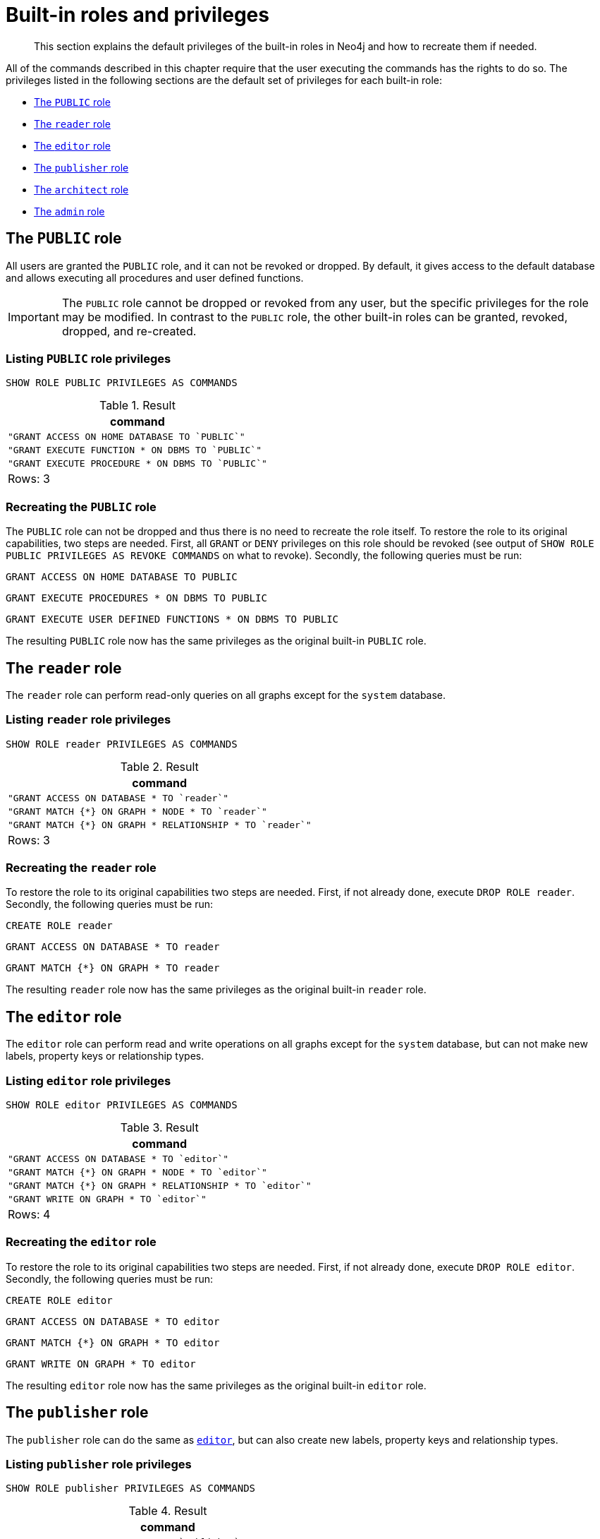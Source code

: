 :description: The default privileges of the built-in roles in Neo4j and how to recreate them if needed.

[role=enterprise-edition]
[[access-control-built-in-roles]]
= Built-in roles and privileges

[abstract]
--
This section explains the default privileges of the built-in roles in Neo4j and how to recreate them if needed.
--

All of the commands described in this chapter require that the user executing the commands has the rights to do so.
The privileges listed in the following sections are the default set of privileges for each built-in role:

* xref::access-control/built-in-roles.adoc#access-control-built-in-roles-public[The `PUBLIC` role]
* xref::access-control/built-in-roles.adoc#access-control-built-in-roles-reader[The `reader` role]
* xref::access-control/built-in-roles.adoc#access-control-built-in-roles-editor[The `editor` role]
* xref::access-control/built-in-roles.adoc#access-control-built-in-roles-publisher[The `publisher` role]
* xref::access-control/built-in-roles.adoc#access-control-built-in-roles-architect[The `architect` role]
* xref::access-control/built-in-roles.adoc#access-control-built-in-roles-admin[The `admin` role]


[[access-control-built-in-roles-public]]
== The `PUBLIC` role

All users are granted the `PUBLIC` role, and it can not be revoked or dropped.
By default, it gives access to the default database and allows executing all procedures and user defined functions.

[IMPORTANT]
====
The `PUBLIC` role cannot be dropped or revoked from any user, but the specific privileges for the role may be modified.
In contrast to the `PUBLIC` role, the other built-in roles can be granted, revoked, dropped, and re-created.
====

[[access-control-built-in-roles-public-list]]
=== Listing `PUBLIC` role privileges

[source, cypher, role=noplay, indent=0]
----
SHOW ROLE PUBLIC PRIVILEGES AS COMMANDS
----

.Result
[options="header,footer", width="100%", cols="m"]
|===
|command
|"GRANT ACCESS ON HOME DATABASE TO `PUBLIC`"
|"GRANT EXECUTE FUNCTION * ON DBMS TO `PUBLIC`"
|"GRANT EXECUTE PROCEDURE * ON DBMS TO `PUBLIC`"
a|Rows: 3
|===


[[access-control-built-in-roles-public-recreate]]
=== Recreating the `PUBLIC` role

The `PUBLIC` role can not be dropped and thus there is no need to recreate the role itself.
To restore the role to its original capabilities, two steps are needed.
First, all `GRANT` or `DENY` privileges on this role should be revoked (see output of `SHOW ROLE PUBLIC PRIVILEGES AS REVOKE COMMANDS` on what to revoke).
Secondly, the following queries must be run:

[source, cypher, role=noplay, indent=0]
----
GRANT ACCESS ON HOME DATABASE TO PUBLIC
----

[source, cypher, role=noplay, indent=0]
----
GRANT EXECUTE PROCEDURES * ON DBMS TO PUBLIC
----

[source, cypher, role=noplay, indent=0]
----
GRANT EXECUTE USER DEFINED FUNCTIONS * ON DBMS TO PUBLIC
----

The resulting `PUBLIC` role now has the same privileges as the original built-in `PUBLIC` role.


[[access-control-built-in-roles-reader]]
== The `reader` role

The `reader` role can perform read-only queries on all graphs except for the `system` database.


[[access-control-built-in-roles-reader-list]]
=== Listing `reader` role privileges

[source, cypher, role=noplay, indent=0]
----
SHOW ROLE reader PRIVILEGES AS COMMANDS
----

.Result
[options="header,footer", width="100%", cols="m"]
|===
|command
|"GRANT ACCESS ON DATABASE * TO `reader`"
|"GRANT MATCH {*} ON GRAPH * NODE * TO `reader`"
|"GRANT MATCH {*} ON GRAPH * RELATIONSHIP * TO `reader`"
a|Rows: 3
|===


[[access-control-built-in-roles-reader-recreate]]
=== Recreating the `reader` role

To restore the role to its original capabilities two steps are needed.
First, if not already done, execute `DROP ROLE reader`.
Secondly, the following queries must be run:

[source, cypher, role=noplay, indent=0]
----
CREATE ROLE reader
----

[source, cypher, role=noplay, indent=0]
----
GRANT ACCESS ON DATABASE * TO reader
----

[source, cypher, role=noplay, indent=0]
----
GRANT MATCH {*} ON GRAPH * TO reader
----

The resulting `reader` role now has the same privileges as the original built-in `reader` role.


[[access-control-built-in-roles-editor]]
== The `editor` role

The `editor` role can perform read and write operations on all graphs except for the `system` database, but can not make new labels, property keys or relationship types.

[[access-control-built-in-roles-editor-list]]
=== Listing `editor` role privileges

[source, cypher, role=noplay, indent=0]
----
SHOW ROLE editor PRIVILEGES AS COMMANDS
----

.Result
[options="header,footer", width="100%", cols="m"]
|===
|command
|"GRANT ACCESS ON DATABASE * TO `editor`"
|"GRANT MATCH {*} ON GRAPH * NODE * TO `editor`"
|"GRANT MATCH {*} ON GRAPH * RELATIONSHIP * TO `editor`"
|"GRANT WRITE ON GRAPH * TO `editor`"
a|Rows: 4
|===


[[access-control-built-in-roles-editor-recreate]]
=== Recreating the `editor` role

To restore the role to its original capabilities two steps are needed.
First, if not already done, execute `DROP ROLE editor`.
Secondly, the following queries must be run:

[source, cypher, role=noplay, indent=0]
----
CREATE ROLE editor
----

[source, cypher, role=noplay, indent=0]
----
GRANT ACCESS ON DATABASE * TO editor
----

[source, cypher, role=noplay, indent=0]
----
GRANT MATCH {*} ON GRAPH * TO editor
----

[source, cypher, role=noplay, indent=0]
----
GRANT WRITE ON GRAPH * TO editor
----

The resulting `editor` role now has the same privileges as the original built-in `editor` role.


[[access-control-built-in-roles-publisher]]
== The `publisher` role

The `publisher` role can do the same as xref::access-control/built-in-roles.adoc#access-control-built-in-roles-editor[`editor`], but can also create new labels, property keys and relationship types.


[[access-control-built-in-roles-publisher-list]]
=== Listing `publisher` role privileges

[source, cypher, role=noplay, indent=0]
----
SHOW ROLE publisher PRIVILEGES AS COMMANDS
----

.Result
[options="header,footer", width="100%", cols="m"]
|===
|command
|"GRANT ACCESS ON DATABASE * TO `publisher`"
|"GRANT MATCH {*} ON GRAPH * NODE * TO `publisher`"
|"GRANT MATCH {*} ON GRAPH * RELATIONSHIP * TO `publisher`"
|"GRANT NAME MANAGEMENT ON DATABASE * TO `publisher`"
|"GRANT WRITE ON GRAPH * TO `publisher`"
a|Rows: 5
|===


[[access-control-built-in-roles-publisher-recreate]]
=== Recreating the `publisher` role

To restore the role to its original capabilities two steps are needed.
First, if not already done, execute `DROP ROLE publisher`.
Secondly, the following queries must be run:

[source, cypher, role=noplay, indent=0]
----
CREATE ROLE publisher
----

[source, cypher, role=noplay, indent=0]
----
GRANT ACCESS ON DATABASE * TO publisher
----

[source, cypher, role=noplay, indent=0]
----
GRANT MATCH {*} ON GRAPH * TO publisher
----

[source, cypher, role=noplay, indent=0]
----
GRANT WRITE ON GRAPH * TO publisher
----

[source, cypher, role=noplay, indent=0]
----
GRANT NAME MANAGEMENT ON DATABASE * TO publisher
----

The resulting `publisher` role now has the same privileges as the original built-in `publisher` role.


[[access-control-built-in-roles-architect]]
== The `architect` role

The `architect` role can do the same as the xref::access-control/built-in-roles.adoc#access-control-built-in-roles-publisher[`publisher`], as well as create and manage indexes and constraints.


[[access-control-built-in-roles-architect-list]]
=== Listing `architect` role privileges

[source, cypher, role=noplay, indent=0]
----
SHOW ROLE architect PRIVILEGES AS COMMANDS
----

.Result
[options="header,footer", width="100%", cols="m"]
|===
|command
|"GRANT ACCESS ON DATABASE * TO `architect`"
|"GRANT CONSTRAINT MANAGEMENT ON DATABASE * TO `architect`"
|"GRANT INDEX MANAGEMENT ON DATABASE * TO `architect`"
|"GRANT MATCH {*} ON GRAPH * NODE * TO `architect`"
|"GRANT MATCH {*} ON GRAPH * RELATIONSHIP * TO `architect`"
|"GRANT NAME MANAGEMENT ON DATABASE * TO `architect`"
|"GRANT WRITE ON GRAPH * TO `architect`"
a|Rows: 7
|===


[[access-control-built-in-roles-architect-recreate]]
=== Recreating the `architect` role

To restore the role to its original capabilities two steps are needed.
First, if not already done, execute `DROP ROLE architect`.
Secondly, the following queries must be run:

[source, cypher, role=noplay, indent=0]
----
GRANT ACCESS ON DATABASE * TO architect
----

[source, cypher, role=noplay, indent=0]
----
GRANT MATCH {*} ON GRAPH * TO architect
----

[source, cypher, role=noplay, indent=0]
----
GRANT WRITE ON GRAPH * TO architect
----

[source, cypher, role=noplay, indent=0]
----
GRANT NAME MANAGEMENT ON DATABASE * TO architect
----

[source, cypher, role=noplay, indent=0]
----
GRANT INDEX MANAGEMENT ON DATABASE * TO architect
----

[source, cypher, role=noplay, indent=0]
----
GRANT CONSTRAINT MANAGEMENT ON DATABASE * TO architect
----

The resulting `architect` role now has the same privileges as the original built-in `architect` role.


[[access-control-built-in-roles-admin]]
== The `admin` role

The `admin` role can do the same as the xref::access-control/built-in-roles.adoc#access-control-built-in-roles-architect[`architect`], as well as manage databases, aliases, users, roles and privileges.

The `admin` role has the ability to perform administrative tasks.
These include the rights to perform the following classes of tasks:

* Manage xref::access-control/database-administration.adoc[database security] for controlling the rights to perform actions on specific databases:
** Manage access to a database and the right to start and stop a database
** Manage xref::indexes-for-search-performance.adoc[indexes] and xref::constraints/index.adoc[constraints]
** Allow the creation of labels, relationship types or property names
** Manage transactions
* Manage xref::access-control/dbms-administration.adoc[DBMS security] for controlling the rights to perform actions on the entire system:
** Manage xref::databases.adoc[multiple databases]
** Manage xref::access-control/manage-users.adoc[users] and xref::access-control/manage-roles.adoc[roles]
** Change configuration parameters
** Manage sub-graph privileges
** Manage procedure security

These rights are conferred using privileges that can be managed using xref::access-control/manage-privileges.adoc#access-control-graph-privileges[`GRANT`, `DENY`, and `REVOKE` commands].


[[access-control-built-in-roles-admin-list]]
=== Listing `admin` role privileges

[source, cypher, role=noplay, indent=0]
----
SHOW ROLE admin PRIVILEGES AS COMMANDS
----

.Result
[options="header,footer", width="100%", cols="m"]
|===
|command
|"GRANT ACCESS ON DATABASE * TO `admin`"
|"GRANT ALL DBMS PRIVILEGES ON DBMS TO `admin`"
|"GRANT CONSTRAINT MANAGEMENT ON DATABASE * TO `admin`"
|"GRANT INDEX MANAGEMENT ON DATABASE * TO `admin`"
|"GRANT MATCH {*} ON GRAPH * NODE * TO `admin`"
|"GRANT MATCH {*} ON GRAPH * RELATIONSHIP * TO `admin`"
|"GRANT NAME MANAGEMENT ON DATABASE * TO `admin`"
|"GRANT START ON DATABASE * TO `admin`"
|"GRANT STOP ON DATABASE * TO `admin`"
|"GRANT TRANSACTION MANAGEMENT (*) ON DATABASE * TO `admin`"
|"GRANT WRITE ON GRAPH * TO `admin`"
a|Rows: 11
|===

If the built-in admin role has been altered or dropped, and needs to be restored to its original state, see xref:4.4@operations-manual:ROOT:configuration/password-and-user-recovery/index.adoc[Operations Manual -> Password and user recovery].


[[access-control-built-in-roles-admin-recreate]]
=== Recreating the `admin` role

To restore the role to its original capabilities two steps are needed.
First, if not already done, execute `DROP ROLE admin`.
Secondly, the following queries must be run in order to set up the privileges:

[source, cypher, role=noplay, indent=0]
----
CREATE ROLE admin
----

[source, cypher, role=noplay, indent=0]
----
GRANT ALL DBMS PRIVILEGES ON DBMS TO admin
----

[source, cypher, role=noplay, indent=0]
----
GRANT TRANSACTION MANAGEMENT ON DATABASE * TO admin
----

[source, cypher, role=noplay, indent=0]
----
GRANT START ON DATABASE * TO admin
----

[source, cypher, role=noplay, indent=0]
----
GRANT STOP ON DATABASE * TO admin
----

[source, cypher, role=noplay, indent=0]
----
GRANT MATCH {*} ON GRAPH * TO admin
----

[source, cypher, role=noplay, indent=0]
----
GRANT WRITE ON GRAPH * TO admin
----

[source, cypher, role=noplay, indent=0]
----
GRANT ALL ON DATABASE * TO admin
----

The resulting `admin` role now has the same privileges as the original built-in `admin` role.

Additional information about restoring the admin role can be found in the xref:4.4@operations-manual:ROOT:configuration/password-and-user-recovery/index.adoc#recover-admin-role[Operations Manual -> Recover the admin role].


